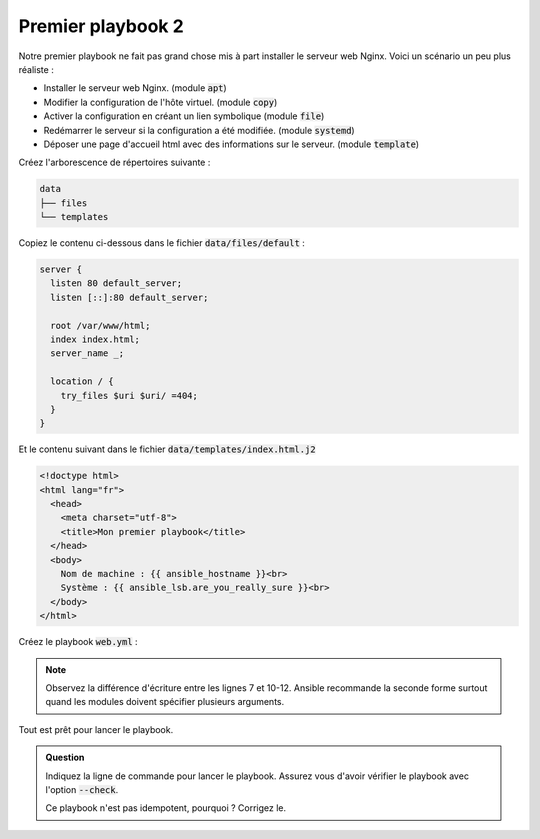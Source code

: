 Premier playbook 2
------------------

Notre premier playbook ne fait pas grand chose mis à part installer le serveur web Nginx.
Voici un scénario un peu plus réaliste :

- Installer le serveur web Nginx. (module :code:`apt`)
- Modifier la configuration de l'hôte virtuel. (module :code:`copy`)
- Activer la configuration en créant un lien symbolique (module :code:`file`)
- Redémarrer le serveur si la configuration a été modifiée. (module :code:`systemd`)
- Déposer une page d'accueil html avec des informations sur le serveur. (module :code:`template`)

Créez l'arborescence de répertoires suivante :

.. code-block:: shell

   data
   ├── files
   └── templates

Copiez le contenu ci-dessous dans le fichier :code:`data/files/default` :

.. code-block:: nginx

   server {
     listen 80 default_server;
     listen [::]:80 default_server;

     root /var/www/html;
     index index.html;
     server_name _;

     location / {
       try_files $uri $uri/ =404;
     }
   }

Et le contenu suivant dans le fichier :code:`data/templates/index.html.j2`

.. code-block:: html+jinja

   <!doctype html>
   <html lang="fr">
     <head>
       <meta charset="utf-8">
       <title>Mon premier playbook</title>
     </head>
     <body>
       Nom de machine : {{ ansible_hostname }}<br>
       Système : {{ ansible_lsb.are_you_really_sure }}<br>
     </body>
   </html>

Créez le playbook :code:`web.yml` :

.. code-block:: yaml+jinja
   :linenos:
   :emphasize-lines: 7,10-12

   ---
   # file: web.yml

   - hosts: vps01
     tasks:
     - name: install nginx
       apt: name=nginx-core state=present

     - name: configure default vhost
       copy:
         src: data/files/default
         dest: /etc/nginx/sites-available/default

     - name: enable default vhost
       file:
         src: /etc/nginx/sites-available/default
         dest: /etc/nginx/sites-enabled/default
         state: link

     - name: restart nginx
       systemd: name=nginx state=restarted

     - name: copy index.html
       template:
         src: data/templates/index.html.j2
         dest: /var/www/html/index.html

.. note::

   Observez la différence d'écriture entre les lignes 7 et 10-12. Ansible recommande la seconde forme surtout quand les modules doivent spécifier plusieurs arguments.


Tout est prêt pour lancer le playbook.

.. admonition:: Question

   Indiquez la ligne de commande pour lancer le playbook. Assurez vous d'avoir vérifier le playbook avec l'option :code:`--check`.

   Ce playbook n'est pas idempotent, pourquoi ? Corrigez le.

